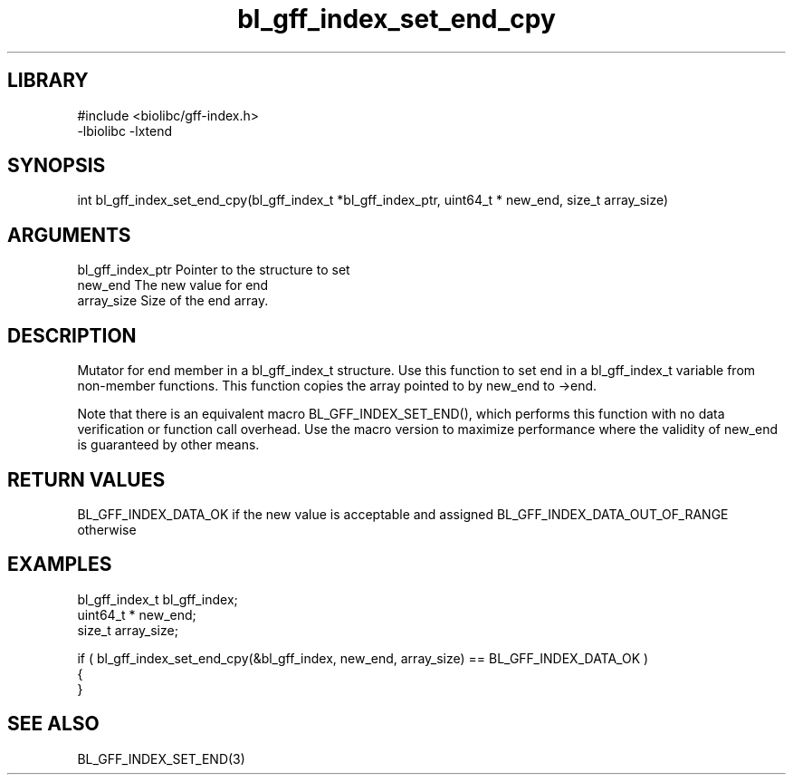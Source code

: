 \" Generated by c2man from bl_gff_index_set_end_cpy.c
.TH bl_gff_index_set_end_cpy 3

.SH LIBRARY
\" Indicate #includes, library name, -L and -l flags
.nf
.na
#include <biolibc/gff-index.h>
-lbiolibc -lxtend
.ad
.fi

\" Convention:
\" Underline anything that is typed verbatim - commands, etc.
.SH SYNOPSIS
.PP
int     bl_gff_index_set_end_cpy(bl_gff_index_t *bl_gff_index_ptr, uint64_t * new_end, size_t array_size)

.SH ARGUMENTS
.nf
.na
bl_gff_index_ptr Pointer to the structure to set
new_end         The new value for end
array_size      Size of the end array.
.ad
.fi

.SH DESCRIPTION

Mutator for end member in a bl_gff_index_t structure.
Use this function to set end in a bl_gff_index_t variable
from non-member functions.  This function copies the array pointed to
by new_end to ->end.

Note that there is an equivalent macro BL_GFF_INDEX_SET_END(), which performs
this function with no data verification or function call overhead.
Use the macro version to maximize performance where the validity
of new_end is guaranteed by other means.

.SH RETURN VALUES

BL_GFF_INDEX_DATA_OK if the new value is acceptable and assigned
BL_GFF_INDEX_DATA_OUT_OF_RANGE otherwise

.SH EXAMPLES
.nf
.na

bl_gff_index_t  bl_gff_index;
uint64_t *      new_end;
size_t          array_size;

if ( bl_gff_index_set_end_cpy(&bl_gff_index, new_end, array_size) == BL_GFF_INDEX_DATA_OK )
{
}
.ad
.fi

.SH SEE ALSO

BL_GFF_INDEX_SET_END(3)

